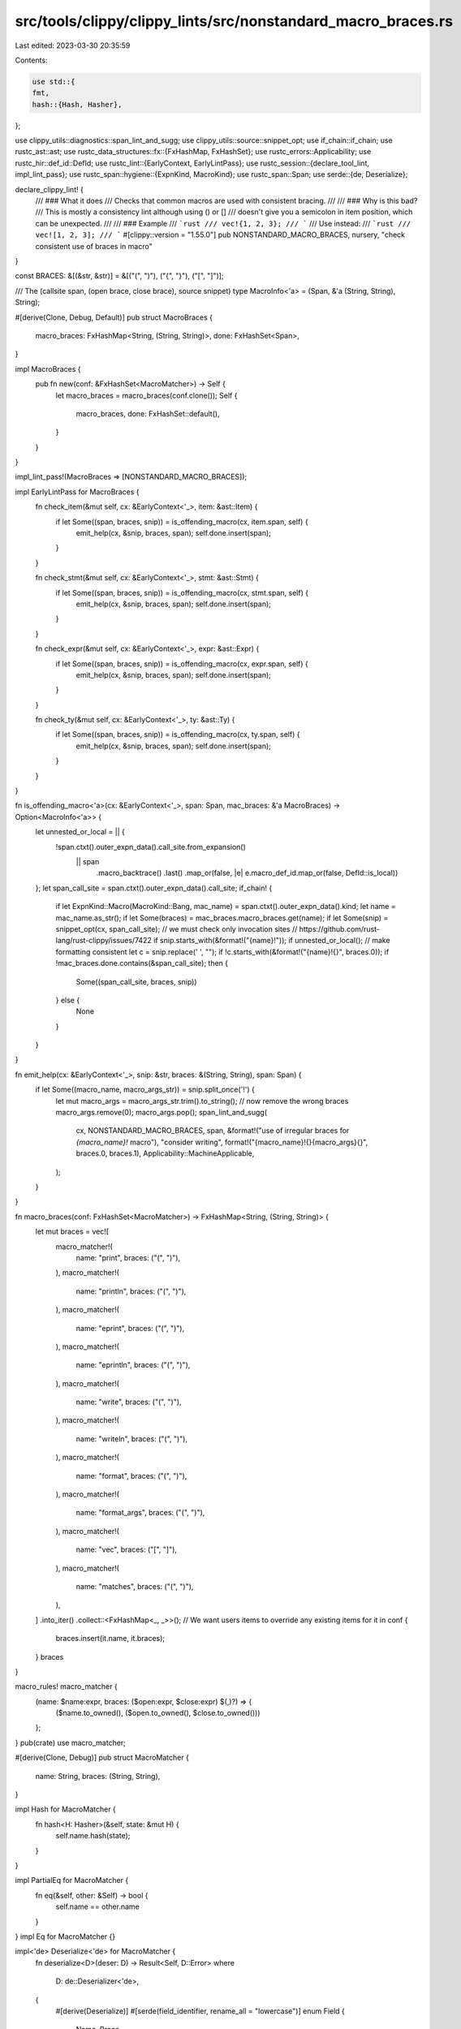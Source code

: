 src/tools/clippy/clippy_lints/src/nonstandard_macro_braces.rs
=============================================================

Last edited: 2023-03-30 20:35:59

Contents:

.. code-block:: rs

    use std::{
    fmt,
    hash::{Hash, Hasher},
};

use clippy_utils::diagnostics::span_lint_and_sugg;
use clippy_utils::source::snippet_opt;
use if_chain::if_chain;
use rustc_ast::ast;
use rustc_data_structures::fx::{FxHashMap, FxHashSet};
use rustc_errors::Applicability;
use rustc_hir::def_id::DefId;
use rustc_lint::{EarlyContext, EarlyLintPass};
use rustc_session::{declare_tool_lint, impl_lint_pass};
use rustc_span::hygiene::{ExpnKind, MacroKind};
use rustc_span::Span;
use serde::{de, Deserialize};

declare_clippy_lint! {
    /// ### What it does
    /// Checks that common macros are used with consistent bracing.
    ///
    /// ### Why is this bad?
    /// This is mostly a consistency lint although using () or []
    /// doesn't give you a semicolon in item position, which can be unexpected.
    ///
    /// ### Example
    /// ```rust
    /// vec!{1, 2, 3};
    /// ```
    /// Use instead:
    /// ```rust
    /// vec![1, 2, 3];
    /// ```
    #[clippy::version = "1.55.0"]
    pub NONSTANDARD_MACRO_BRACES,
    nursery,
    "check consistent use of braces in macro"
}

const BRACES: &[(&str, &str)] = &[("(", ")"), ("{", "}"), ("[", "]")];

/// The (callsite span, (open brace, close brace), source snippet)
type MacroInfo<'a> = (Span, &'a (String, String), String);

#[derive(Clone, Debug, Default)]
pub struct MacroBraces {
    macro_braces: FxHashMap<String, (String, String)>,
    done: FxHashSet<Span>,
}

impl MacroBraces {
    pub fn new(conf: &FxHashSet<MacroMatcher>) -> Self {
        let macro_braces = macro_braces(conf.clone());
        Self {
            macro_braces,
            done: FxHashSet::default(),
        }
    }
}

impl_lint_pass!(MacroBraces => [NONSTANDARD_MACRO_BRACES]);

impl EarlyLintPass for MacroBraces {
    fn check_item(&mut self, cx: &EarlyContext<'_>, item: &ast::Item) {
        if let Some((span, braces, snip)) = is_offending_macro(cx, item.span, self) {
            emit_help(cx, &snip, braces, span);
            self.done.insert(span);
        }
    }

    fn check_stmt(&mut self, cx: &EarlyContext<'_>, stmt: &ast::Stmt) {
        if let Some((span, braces, snip)) = is_offending_macro(cx, stmt.span, self) {
            emit_help(cx, &snip, braces, span);
            self.done.insert(span);
        }
    }

    fn check_expr(&mut self, cx: &EarlyContext<'_>, expr: &ast::Expr) {
        if let Some((span, braces, snip)) = is_offending_macro(cx, expr.span, self) {
            emit_help(cx, &snip, braces, span);
            self.done.insert(span);
        }
    }

    fn check_ty(&mut self, cx: &EarlyContext<'_>, ty: &ast::Ty) {
        if let Some((span, braces, snip)) = is_offending_macro(cx, ty.span, self) {
            emit_help(cx, &snip, braces, span);
            self.done.insert(span);
        }
    }
}

fn is_offending_macro<'a>(cx: &EarlyContext<'_>, span: Span, mac_braces: &'a MacroBraces) -> Option<MacroInfo<'a>> {
    let unnested_or_local = || {
        !span.ctxt().outer_expn_data().call_site.from_expansion()
            || span
                .macro_backtrace()
                .last()
                .map_or(false, |e| e.macro_def_id.map_or(false, DefId::is_local))
    };
    let span_call_site = span.ctxt().outer_expn_data().call_site;
    if_chain! {
        if let ExpnKind::Macro(MacroKind::Bang, mac_name) = span.ctxt().outer_expn_data().kind;
        let name = mac_name.as_str();
        if let Some(braces) = mac_braces.macro_braces.get(name);
        if let Some(snip) = snippet_opt(cx, span_call_site);
        // we must check only invocation sites
        // https://github.com/rust-lang/rust-clippy/issues/7422
        if snip.starts_with(&format!("{name}!"));
        if unnested_or_local();
        // make formatting consistent
        let c = snip.replace(' ', "");
        if !c.starts_with(&format!("{name}!{}", braces.0));
        if !mac_braces.done.contains(&span_call_site);
        then {
            Some((span_call_site, braces, snip))
        } else {
            None
        }
    }
}

fn emit_help(cx: &EarlyContext<'_>, snip: &str, braces: &(String, String), span: Span) {
    if let Some((macro_name, macro_args_str)) = snip.split_once('!') {
        let mut macro_args = macro_args_str.trim().to_string();
        // now remove the wrong braces
        macro_args.remove(0);
        macro_args.pop();
        span_lint_and_sugg(
            cx,
            NONSTANDARD_MACRO_BRACES,
            span,
            &format!("use of irregular braces for `{macro_name}!` macro"),
            "consider writing",
            format!("{macro_name}!{}{macro_args}{}", braces.0, braces.1),
            Applicability::MachineApplicable,
        );
    }
}

fn macro_braces(conf: FxHashSet<MacroMatcher>) -> FxHashMap<String, (String, String)> {
    let mut braces = vec![
        macro_matcher!(
            name: "print",
            braces: ("(", ")"),
        ),
        macro_matcher!(
            name: "println",
            braces: ("(", ")"),
        ),
        macro_matcher!(
            name: "eprint",
            braces: ("(", ")"),
        ),
        macro_matcher!(
            name: "eprintln",
            braces: ("(", ")"),
        ),
        macro_matcher!(
            name: "write",
            braces: ("(", ")"),
        ),
        macro_matcher!(
            name: "writeln",
            braces: ("(", ")"),
        ),
        macro_matcher!(
            name: "format",
            braces: ("(", ")"),
        ),
        macro_matcher!(
            name: "format_args",
            braces: ("(", ")"),
        ),
        macro_matcher!(
            name: "vec",
            braces: ("[", "]"),
        ),
        macro_matcher!(
            name: "matches",
            braces: ("(", ")"),
        ),
    ]
    .into_iter()
    .collect::<FxHashMap<_, _>>();
    // We want users items to override any existing items
    for it in conf {
        braces.insert(it.name, it.braces);
    }
    braces
}

macro_rules! macro_matcher {
    (name: $name:expr, braces: ($open:expr, $close:expr) $(,)?) => {
        ($name.to_owned(), ($open.to_owned(), $close.to_owned()))
    };
}
pub(crate) use macro_matcher;

#[derive(Clone, Debug)]
pub struct MacroMatcher {
    name: String,
    braces: (String, String),
}

impl Hash for MacroMatcher {
    fn hash<H: Hasher>(&self, state: &mut H) {
        self.name.hash(state);
    }
}

impl PartialEq for MacroMatcher {
    fn eq(&self, other: &Self) -> bool {
        self.name == other.name
    }
}
impl Eq for MacroMatcher {}

impl<'de> Deserialize<'de> for MacroMatcher {
    fn deserialize<D>(deser: D) -> Result<Self, D::Error>
    where
        D: de::Deserializer<'de>,
    {
        #[derive(Deserialize)]
        #[serde(field_identifier, rename_all = "lowercase")]
        enum Field {
            Name,
            Brace,
        }
        struct MacVisitor;
        impl<'de> de::Visitor<'de> for MacVisitor {
            type Value = MacroMatcher;

            fn expecting(&self, formatter: &mut fmt::Formatter<'_>) -> fmt::Result {
                formatter.write_str("struct MacroMatcher")
            }

            fn visit_map<V>(self, mut map: V) -> Result<Self::Value, V::Error>
            where
                V: de::MapAccess<'de>,
            {
                let mut name = None;
                let mut brace: Option<&str> = None;
                while let Some(key) = map.next_key()? {
                    match key {
                        Field::Name => {
                            if name.is_some() {
                                return Err(de::Error::duplicate_field("name"));
                            }
                            name = Some(map.next_value()?);
                        },
                        Field::Brace => {
                            if brace.is_some() {
                                return Err(de::Error::duplicate_field("brace"));
                            }
                            brace = Some(map.next_value()?);
                        },
                    }
                }
                let name = name.ok_or_else(|| de::Error::missing_field("name"))?;
                let brace = brace.ok_or_else(|| de::Error::missing_field("brace"))?;
                Ok(MacroMatcher {
                    name,
                    braces: BRACES
                        .iter()
                        .find(|b| b.0 == brace)
                        .map(|(o, c)| ((*o).to_owned(), (*c).to_owned()))
                        .ok_or_else(|| de::Error::custom(format!("expected one of `(`, `{{`, `[` found `{brace}`")))?,
                })
            }
        }

        const FIELDS: &[&str] = &["name", "brace"];
        deser.deserialize_struct("MacroMatcher", FIELDS, MacVisitor)
    }
}


